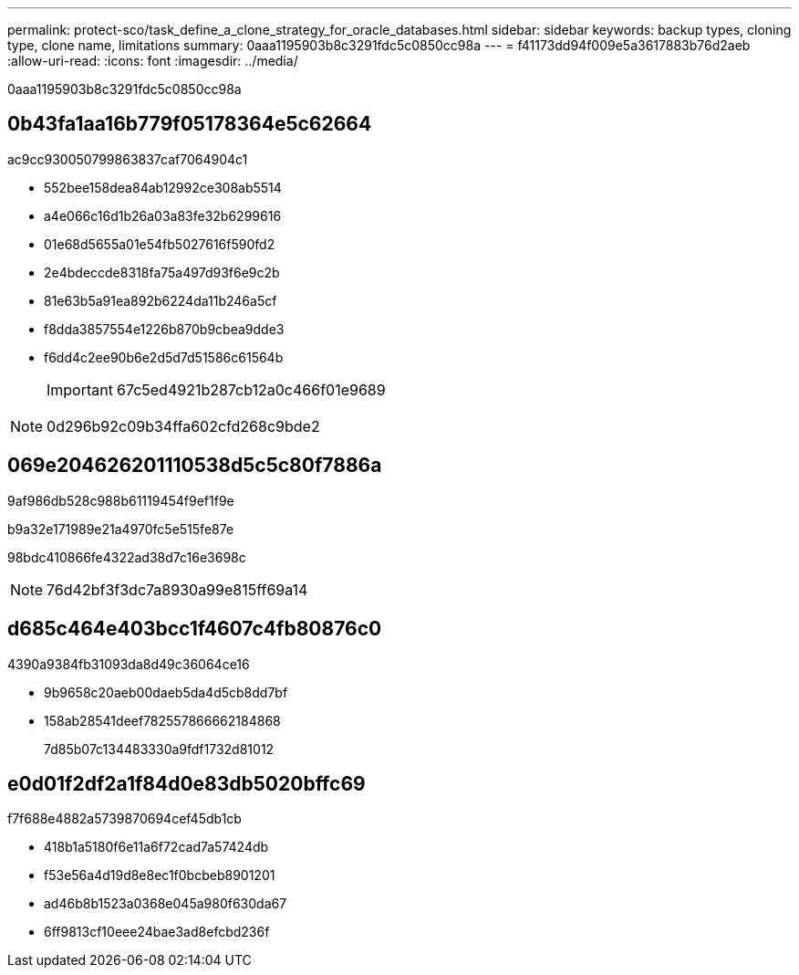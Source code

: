 ---
permalink: protect-sco/task_define_a_clone_strategy_for_oracle_databases.html 
sidebar: sidebar 
keywords: backup types, cloning type, clone name, limitations 
summary: 0aaa1195903b8c3291fdc5c0850cc98a 
---
= f41173dd94f009e5a3617883b76d2aeb
:allow-uri-read: 
:icons: font
:imagesdir: ../media/


[role="lead"]
0aaa1195903b8c3291fdc5c0850cc98a



== 0b43fa1aa16b779f05178364e5c62664

ac9cc930050799863837caf7064904c1

* 552bee158dea84ab12992ce308ab5514
* a4e066c16d1b26a03a83fe32b6299616
* 01e68d5655a01e54fb5027616f590fd2
* 2e4bdeccde8318fa75a497d93f6e9c2b
* 81e63b5a91ea892b6224da11b246a5cf
* f8dda3857554e1226b870b9cbea9dde3
* f6dd4c2ee90b6e2d5d7d51586c61564b
+

IMPORTANT: 67c5ed4921b287cb12a0c466f01e9689




NOTE: 0d296b92c09b34ffa602cfd268c9bde2



== 069e204626201110538d5c5c80f7886a

9af986db528c988b61119454f9ef1f9e

b9a32e171989e21a4970fc5e515fe87e

98bdc410866fe4322ad38d7c16e3698c


NOTE: 76d42bf3f3dc7a8930a99e815ff69a14



== d685c464e403bcc1f4607c4fb80876c0

4390a9384fb31093da8d49c36064ce16

* 9b9658c20aeb00daeb5da4d5cb8dd7bf
* 158ab28541deef782557866662184868
+
7d85b07c134483330a9fdf1732d81012





== e0d01f2df2a1f84d0e83db5020bffc69

f7f688e4882a5739870694cef45db1cb

* 418b1a5180f6e11a6f72cad7a57424db
* f53e56a4d19d8e8ec1f0bcbeb8901201
* ad46b8b1523a0368e045a980f630da67
* 6ff9813cf10eee24bae3ad8efcbd236f

